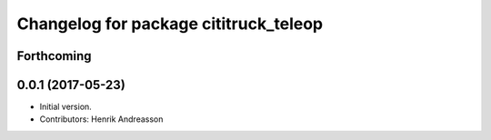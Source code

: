 ^^^^^^^^^^^^^^^^^^^^^^^^^^^^^^^^^^^^^^
Changelog for package cititruck_teleop
^^^^^^^^^^^^^^^^^^^^^^^^^^^^^^^^^^^^^^

Forthcoming
-----------

0.0.1 (2017-05-23)
------------------
* Initial version.
* Contributors: Henrik Andreasson
